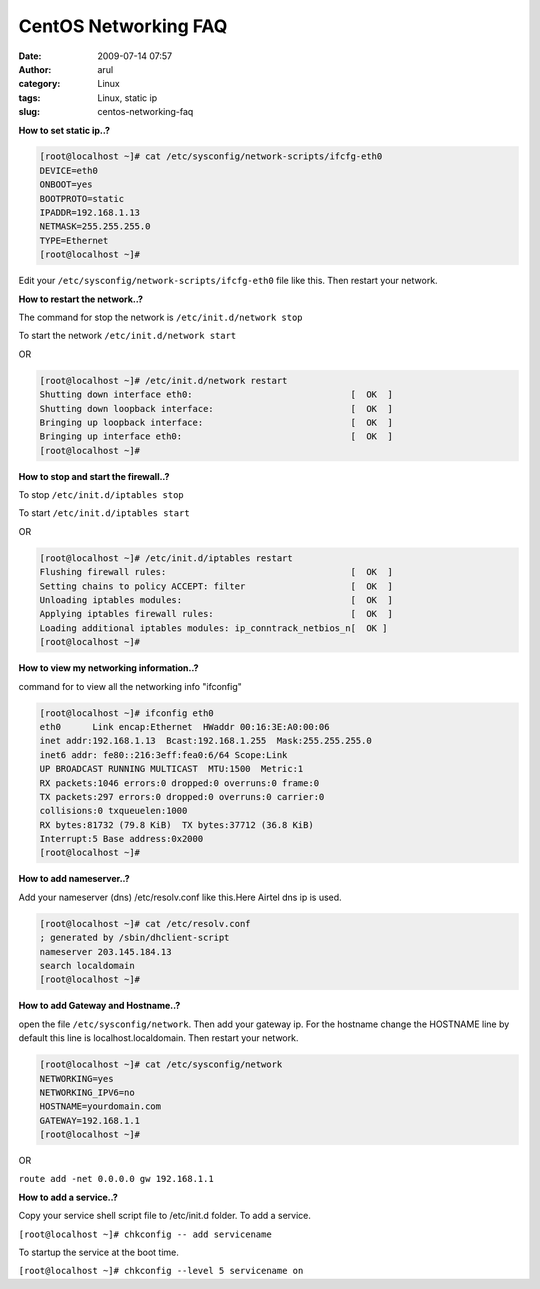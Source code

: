 CentOS Networking FAQ
#####################
:date: 2009-07-14 07:57
:author: arul
:category: Linux
:tags: Linux, static ip
:slug: centos-networking-faq

|image0|

**How to set static ip..?**

.. code-block:: shell

 [root@localhost ~]# cat /etc/sysconfig/network-scripts/ifcfg-eth0
 DEVICE=eth0
 ONBOOT=yes
 BOOTPROTO=static
 IPADDR=192.168.1.13
 NETMASK=255.255.255.0
 TYPE=Ethernet
 [root@localhost ~]#

Edit your ``/etc/sysconfig/network-scripts/ifcfg-eth0`` file like this. Then restart your network.

**How to restart the network..?**

The command for stop the network is ``/etc/init.d/network stop``

To start the network ``/etc/init.d/network start``

OR

.. code-block:: bash

  [root@localhost ~]# /etc/init.d/network restart
  Shutting down interface eth0:                              [  OK  ]
  Shutting down loopback interface:                          [  OK  ]
  Bringing up loopback interface:                            [  OK  ]
  Bringing up interface eth0:                                [  OK  ]
  [root@localhost ~]#

**How to stop and start the firewall..?**

To stop ``/etc/init.d/iptables stop``

To start ``/etc/init.d/iptables start``

OR

.. code-block:: bash

  [root@localhost ~]# /etc/init.d/iptables restart
  Flushing firewall rules:                                   [  OK  ]
  Setting chains to policy ACCEPT: filter                    [  OK  ]
  Unloading iptables modules:                                [  OK  ]
  Applying iptables firewall rules:                          [  OK  ]
  Loading additional iptables modules: ip_conntrack_netbios_n[  OK ]
  [root@localhost ~]#

**How to view my networking information..?**

command for to view all the networking info "ifconfig"

.. code-block:: bash

  [root@localhost ~]# ifconfig eth0
  eth0      Link encap:Ethernet  HWaddr 00:16:3E:A0:00:06
  inet addr:192.168.1.13  Bcast:192.168.1.255  Mask:255.255.255.0
  inet6 addr: fe80::216:3eff:fea0:6/64 Scope:Link
  UP BROADCAST RUNNING MULTICAST  MTU:1500  Metric:1
  RX packets:1046 errors:0 dropped:0 overruns:0 frame:0
  TX packets:297 errors:0 dropped:0 overruns:0 carrier:0
  collisions:0 txqueuelen:1000
  RX bytes:81732 (79.8 KiB)  TX bytes:37712 (36.8 KiB)
  Interrupt:5 Base address:0x2000
  [root@localhost ~]#

**How to add nameserver..?**

Add your nameserver (dns) /etc/resolv.conf like this.Here Airtel dns ip is used.

.. code-block:: bash

  [root@localhost ~]# cat /etc/resolv.conf
  ; generated by /sbin/dhclient-script
  nameserver 203.145.184.13
  search localdomain
  [root@localhost ~]#

**How to add Gateway and Hostname..?**

open the file ``/etc/sysconfig/network``. Then add your gateway ip. For the hostname change the HOSTNAME line by default this line is localhost.localdomain. Then restart your network.

.. code-block:: bash

  [root@localhost ~]# cat /etc/sysconfig/network
  NETWORKING=yes
  NETWORKING_IPV6=no
  HOSTNAME=yourdomain.com
  GATEWAY=192.168.1.1
  [root@localhost ~]#

OR

``route add -net 0.0.0.0 gw 192.168.1.1``

**How to add a service..?**

Copy your service shell script file to /etc/init.d folder. To add a
service.

``[root@localhost ~]# chkconfig -- add servicename``

To startup the service at the boot time.

``[root@localhost ~]# chkconfig --level 5 servicename on``

.. |image0| image:: http://3.bp.blogspot.com/_Tq9uaJI0Xww/SlyToWJ_bHI/AAAAAAAAFFM/U3akGuy-MxU/s400/centos-logo.png
   :align: middle
   :target: http://3.bp.blogspot.com/_Tq9uaJI0Xww/SlyToWJ_bHI/AAAAAAAAFFM/U3akGuy-MxU/s1600-h/centos-logo.png